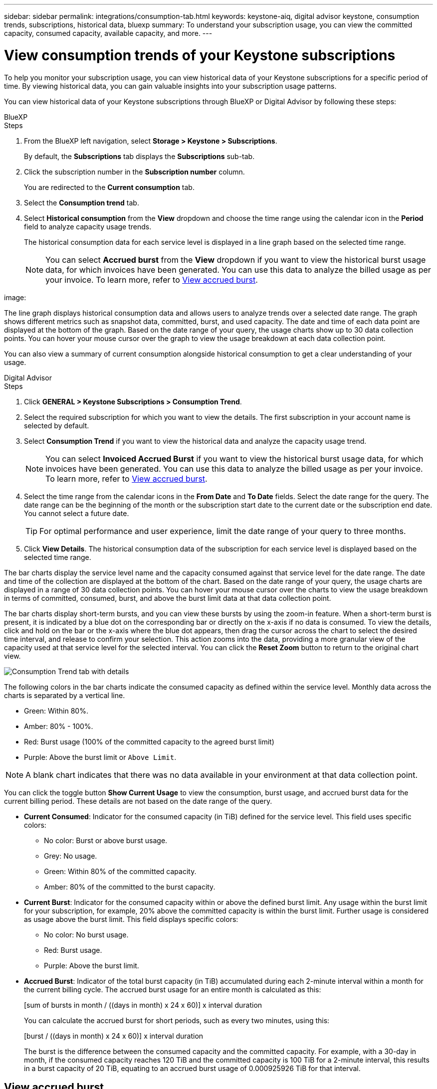 ---
sidebar: sidebar
permalink: integrations/consumption-tab.html
keywords: keystone-aiq, digital advisor keystone, consumption trends, subscriptions, historical data, bluexp
summary: To understand your subscription usage, you can view the committed capacity, consumed capacity, available capacity, and more.
---

= View consumption trends of your Keystone subscriptions
:hardbreaks:
:nofooter:
:icons: font
:linkattrs:
:imagesdir: ../media/

[.lead]
To help you monitor your subscription usage, you can view historical data of your Keystone subscriptions for a specific period of time. By viewing historical data, you can gain valuable insights into your subscription usage patterns. 

//To understand your subscription usage, you can view current consumption details such as committed, consumed, and available capacity, while also monitoring historical data over a specific period to make informed decisions.


//== View the current consumption of your subscriptions

You can view historical data of your Keystone subscriptions through BlueXP or Digital Advisor by following these steps:

[role="tabbed-block"]
====

.BlueXP
--
.Steps
. From the BlueXP left navigation, select *Storage > Keystone > Subscriptions*.
+
By default, the *Subscriptions* tab displays the *Subscriptions* sub-tab.
. Click the subscription number in the *Subscription number* column. 
+
You are redirected to the *Current consumption* tab. 
. Select the *Consumption trend* tab. 
. Select *Historical consumption* from the *View* dropdown and choose the time range using the calendar icon in the *Period* field to analyze capacity usage trends. 
+
The historical consumption data for each service level is displayed in a line graph based on the selected time range.
+
NOTE: You can select *Accrued burst* from the *View* dropdown if you want to view the historical burst usage data, for which invoices have been generated. You can use this data to analyze the billed usage as per your invoice. To learn more, refer to link:../integrations/consumption-tab.html#view-accrued-burst[View accrued burst].

image: 

The line graph displays historical consumption data and allows users to analyze trends over a selected date range. The graph shows different metrics such as snapshot data, committed, burst, and used capacity. The date and time of each data point are displayed at the bottom of the graph. Based on the date range of your query, the usage charts show up to 30 data collection points. You can hover your mouse cursor over the graph to view the usage breakdown at each data collection point.

You can also view a summary of current consumption alongside historical consumption to get a clear understanding of your usage.
--

.Digital Advisor
--
.Steps

. Click *GENERAL > Keystone Subscriptions > Consumption Trend*.
. Select the required subscription for which you want to view the details. The first subscription in your account name is selected by default.
. Select *Consumption Trend* if you want to view the historical data and analyze the capacity usage trend. 
+
NOTE: You can select *Invoiced Accrued Burst* if you want to view the historical burst usage data, for which invoices have been generated. You can use this data to analyze the billed usage as per your invoice. To learn more, refer to link:../integrations/consumption-tab.html#view-accrued-burst[View accrued burst].
. Select the time range from the calendar icons in the *From Date* and *To Date* fields. Select the date range for the query. The date range can be the beginning of the month or the subscription start date to the current date or the subscription end date. You cannot select a future date. 
+
TIP: For optimal performance and user experience, limit the date range of your query to three months.

+
. Click *View Details*. The historical consumption data of the subscription for each service level is displayed based on the selected time range. 

The bar charts display the service level name and the capacity consumed against that service level for the date range. The date and time of the collection are displayed at the bottom of the chart. Based on the date range of your query, the usage charts are displayed in a range of 30 data collection points. You can hover your mouse cursor over the charts to view the usage breakdown in terms of committed, consumed, burst, and above the burst limit data at that data collection point.

The bar charts display short-term bursts, and you can view these bursts by using the zoom-in feature. When a short-term burst is present, it is indicated by a blue dot on the corresponding bar or directly on the x-axis if no data is consumed. To view the details, click and hold on the bar or the x-axis where the blue dot appears, then drag the cursor across the chart to select the desired time interval, and release to confirm your selection. This action zooms into the data, providing a more granular view of the capacity used at that service level for the selected interval. You can click the *Reset Zoom* button to return to the original chart view.

image:aiq-ks-subtime-7.png[Consumption Trend tab with details]

The following colors in the bar charts indicate the consumed capacity as defined within the service level. Monthly data across the charts is separated by a vertical line.

** Green: Within 80%.
** Amber: 80% - 100%.
** Red: Burst usage (100% of the committed capacity to the agreed burst limit)
** Purple: Above the burst limit or `Above Limit`.

[NOTE]
A blank chart indicates that there was no data available in your environment at that data collection point.

You can click the toggle button *Show Current Usage* to view the consumption, burst usage, and accrued burst data for the current billing period. These details are not based on the date range of the query.

* *Current Consumed*: Indicator for the consumed capacity (in TiB) defined for the service level. This field uses specific colors:
** No color: Burst or above burst usage.
** Grey: No usage.
** Green: Within 80% of the committed capacity.
** Amber: 80% of the committed to the burst capacity.
* *Current Burst*: Indicator for the consumed capacity within or above the defined burst limit. Any usage within the burst limit for your subscription, for example, 20% above the committed capacity is within the burst limit. Further usage is considered as usage above the burst limit. This field displays specific colors:
** No color: No burst usage.
** Red: Burst usage.
** Purple: Above the burst limit.
* *Accrued Burst*: Indicator of the total burst capacity (in TiB) accumulated during each 2-minute interval within a month for the current billing cycle. The accrued burst usage for an entire month is calculated as this:
+
[sum of bursts in month / ((days in month) x 24 x 60)] x interval duration
+
You can calculate the accrued burst for short periods, such as every two minutes, using this:
+
[burst / ((days in month) x 24 x 60)] x interval duration
+
The burst is the difference between the consumed capacity and the committed capacity. For example, with a 30-day in month, if the consumed capacity reaches 120 TiB and the committed capacity is 100 TiB for a 2-minute interval, this results in a burst capacity of 20 TiB, equating to an accrued burst usage of 0.000925926 TiB for that interval.
--
====

== View accrued burst
You can view the accrued burst data usage through BlueXP or Digital Advisor. If you have selected *Accrued burst* from the *View* dropdown in the *Consumption trend* tab in BlueXP, or the *Invoiced Accrued Burst* option from the *Consumption Trend* tab in Digital Advisor, you can see accrued burst data usage on a monthly or quarterly basis, depending on your selected billing period. This data is available for the last 12 months that have been billed, and you can query by the date range for up to past 30 months. Bar charts display the invoiced data, and if the usage has not yet been billed, it will be marked as _Pending_ for that period.

TIP: The invoiced accrued burst usage is calculated per billing period, based on the committed and consumed capacity for a service level.

For a quarterly billing period, if the subscription starts on a date other than the 1^st^ of the month, the quarterly invoice will cover the subsequent 90-day period. For example, if your subscription starts on August 15, the invoice will be generated for the period from August 15 to October 14.

If you switch from quarterly to monthly billing, the quarterly invoice will still cover the 90-day period, with two invoices generated in the last month of the quarter: one for the quarterly billing period and another for the remaining days of that month. This transition allows the monthly billing period to start on the 1^st^ of the following month. For example, if your subscription starts on October 15, you will receive two invoices in January—one for October 15 to January 14 and another for January 15 to 31—before the monthly billing period begins on February 1.

image:accr-burst-2.png[accrued burst usage quarterly]

This functionality is available in a preview-only mode. Contact your KSM to learn more about this feature.

== View daily accrued burst data usage
You can view daily accrued burst data usage for a monthly or quarterly billing period through BlueXP or Digital Advisor. In BlueXP, the *Accrued burst by days* table provides detailed data including the timestamp, committed, consumed, and accrued burst capacity if you select *Accrued burst* from the *View* dropdown in the *Consumption trend* tab.
+
image ##<requires>##

In Digital Advisor, when you click the bar that displays the invoiced data from the *Invoiced Accrued Burst* option, you see the Billable Provisioned Capacity section below the bar chart, offering both graph and table viewing options. The default graph view displays daily accrued burst data usage in a line graph format, showing changes in usage over time.

image:invoiced-daily-accr-burst-1.png[screenshot showing the bar chart]

An example image showing daily accrued burst data usage in a line graph:

image:invoiced-daily-accr-burst-date.png[screenshot showing burst usage data in a line graph format]

You can switch to a table view by clicking the *Table* option at the top right corner of the graph. The table view provides detailed daily usage metrics, including service level, timestamp, committed capacity, consumed capacity, and billable provisioned capacity. You can also generate a report of these details in CSV format for future use and comparison.

== Reference charts for advanced data protection for MetroCluster 
If you have subscribed to the advanced data protection add-on service, you can view the breakup of the consumption data for the MetroCluster partner sites on the *Consumption Trend* tab in Digital Advisor.

For information about advanced data protection add-on service, see link:../concepts/adp.html[Advanced data protection].

If the clusters in your ONTAP storage environment are configured in a MetroCluster setup, the consumption data of your Keystone subscription is split in the same historical data chart to display the consumption at the primary and mirror sites for the base service levels.

[NOTE]
The consumption bar charts are split for only the base service levels. For advanced data protection add-on service, that is the _Advanced Data-Protect_ service level, this demarcation does not appear.

.Advanced data protection service level

For the _Advanced Data-Protect_ service level, the total consumption is split between the partner sites, and the usage at each partner site is reflected and billed in a separate subscription; one subscription for the primary site, and another for the mirror site. That is the reason why, when you select the subscription number for the primary site on the *Consumption Trend* tab, the consumption charts for the advanced data protection add-on service display the discrete consumption details of only the primary site. Because each partner site in a MetroCluster configuration acts both as a source and mirror, the total consumption at each site includes the source and the mirror volumes created at that site.

[TIP]
The tooltip next to the tracking ID of your subscription in the *Current Consumption* tab helps you identify the partner subscription in the MetroCluster setup.

.Base service levels

For the base service levels, each volume is charged as provisioned at the primary and mirror sites, and hence the same bar chart is split according to the consumption at the primary and mirror sites.

.What you can see for the primary subscription

The following image displays the charts for the _Extreme_ service level (base service level) and a primary subscription number. The same historical data chart also indicates the mirror site consumption in a lighter shade of the same color code used for the primary site. The tooltip on mouse hover displays the consumption breakup (in TiB) for the primary and mirror sites, 22.24 TiB and 14.86 TiB respectively.

image:mcc-chart-1.png[mcc primary]

For the _Advanced Data-Protect_ service level, the charts appear like this:

image:adp-src-1.png[mcc primary base]

.What you can see for the secondary (mirror site) subscription

When you check the secondary subscription, you can see that the bar chart for the _Extreme_ service level (base service level) at the same data collection point as the partner site is reversed, and the consumption breakup at the primary and mirror sites is 14.86 TiB and 22.24 TiB respectively.

image:mcc-chart-mirror-1.png[mcc mirror]

For the _Advanced Data-Protect_ service level, the chart appears like this for the same collection point as at the partner site:

image:adp-mir-1.png[mcc mirror base]

For information about how MetroCluster protects your data, see https://docs.netapp.com/us-en/ontap-metrocluster/manage/concept_understanding_mcc_data_protection_and_disaster_recovery.html[Understanding MetroCluster data protection and disaster recovery^].


